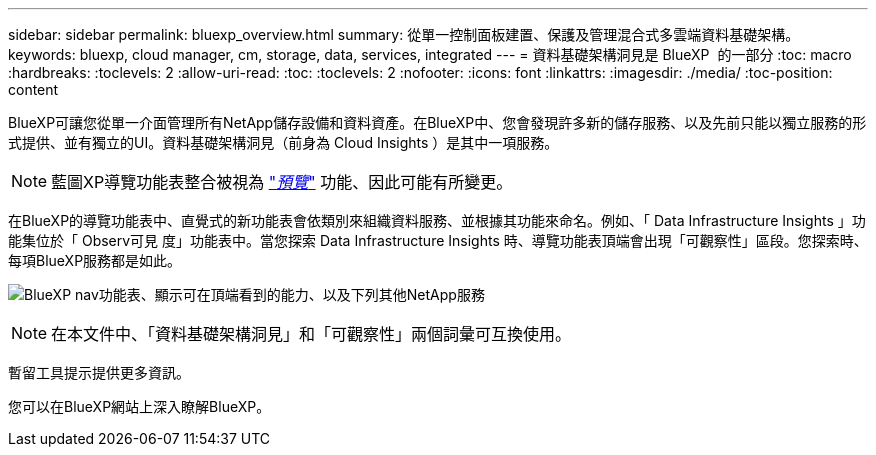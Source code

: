 ---
sidebar: sidebar 
permalink: bluexp_overview.html 
summary: 從單一控制面板建置、保護及管理混合式多雲端資料基礎架構。 
keywords: bluexp, cloud manager, cm, storage, data, services, integrated 
---
= 資料基礎架構洞見是 BlueXP  的一部分
:toc: macro
:hardbreaks:
:toclevels: 2
:allow-uri-read: 
:toc: 
:toclevels: 2
:nofooter: 
:icons: font
:linkattrs: 
:imagesdir: ./media/
:toc-position: content


[role="lead"]
BlueXP可讓您從單一介面管理所有NetApp儲存設備和資料資產。在BlueXP中、您會發現許多新的儲存服務、以及先前只能以獨立服務的形式提供、並有獨立的UI。資料基礎架構洞見（前身為 Cloud Insights ）是其中一項服務。


NOTE: 藍圖XP導覽功能表整合被視為 link:concept_preview_features.html["_預覽_"] 功能、因此可能有所變更。

在BlueXP的導覽功能表中、直覺式的新功能表會依類別來組織資料服務、並根據其功能來命名。例如、「 Data Infrastructure Insights 」功能集位於「 Observ可見 度」功能表中。當您探索 Data Infrastructure Insights 時、導覽功能表頂端會出現「可觀察性」區段。您探索時、每項BlueXP服務都是如此。

image:BlueXP_Nav_Menu.png["BlueXP nav功能表、顯示可在頂端看到的能力、以及下列其他NetApp服務"]


NOTE: 在本文件中、「資料基礎架構洞見」和「可觀察性」兩個詞彙可互換使用。

暫留工具提示提供更多資訊。

您可以在BlueXP網站上深入瞭解BlueXP。
